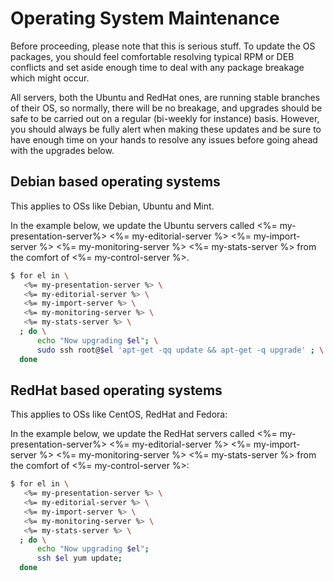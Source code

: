 * Operating System Maintenance

Before proceeding, please note that this is serious stuff. To update
the OS packages, you should feel comfortable resolving typical RPM or
DEB conflicts and set aside enough time to deal with any package
breakage which might occur. 

All servers, both the Ubuntu and RedHat ones, are running stable
branches of their OS, so normally, there will be no breakage, and
upgrades should be safe to be carried out on a regular (bi-weekly for
instance) basis. However, you should always be fully alert when making
these updates and be sure to have enough time on your hands to resolve
any issues before going ahead with the upgrades below.

** Debian based operating systems
This applies to OSs like Debian, Ubuntu and Mint.

In the example below, we update the Ubuntu servers called
<%= my-presentation-server%> <%= my-editorial-server %> <%= my-import-server %>
<%= my-monitoring-server %> <%= my-stats-server %> from the comfort of
<%= my-control-server %>.

#+BEGIN_SRC sh
$ for el in \
   <%= my-presentation-server %> \
   <%= my-editorial-server %> \
   <%= my-import-server %> \
   <%= my-monitoring-server %> \
   <%= my-stats-server %> \
  ; do \
      echo "Now upgrading $el"; \
      sudo ssh root@$el 'apt-get -qq update && apt-get -q upgrade' ; \
  done
#+END_SRC


** RedHat based operating systems
This applies to OSs like CentOS, RedHat and Fedora:

In the example below, we update the RedHat servers called
<%= my-presentation-server%> <%= my-editorial-server %> <%= my-import-server %>
<%= my-monitoring-server %> <%= my-stats-server %> from the comfort of
<%= my-control-server %>:

#+BEGIN_SRC sh
$ for el in \
   <%= my-presentation-server %> \
   <%= my-editorial-server %> \
   <%= my-import-server %> \
   <%= my-monitoring-server %> \
   <%= my-stats-server %> \
  ; do \
      echo "Now upgrading $el";
      ssh $el yum update; 
  done
#+END_SRC
